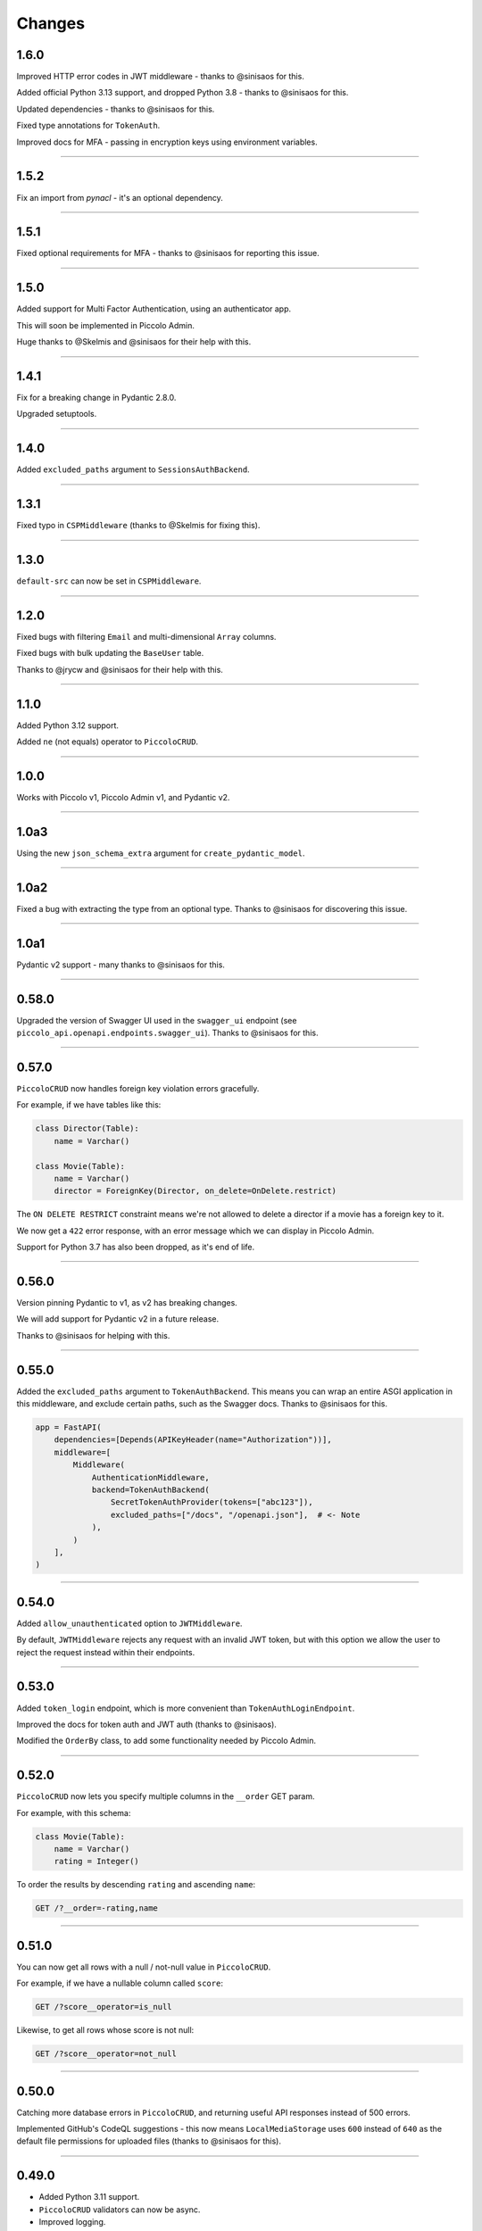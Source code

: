 Changes
=======

1.6.0
-----

Improved HTTP error codes in JWT middleware - thanks to @sinisaos for this.

Added official Python 3.13 support, and dropped Python 3.8  - thanks to
@sinisaos for this.

Updated dependencies - thanks to @sinisaos for this.

Fixed type annotations for ``TokenAuth``.

Improved docs for MFA - passing in encryption keys using environment variables.

-------------------------------------------------------------------------------

1.5.2
-----

Fix an import from `pynacl` - it's an optional dependency.

-------------------------------------------------------------------------------

1.5.1
-----

Fixed optional requirements for MFA - thanks to @sinisaos for reporting this
issue.

-------------------------------------------------------------------------------

1.5.0
-----

Added support for Multi Factor Authentication, using an authenticator app.

This will soon be implemented in Piccolo Admin.

Huge thanks to @Skelmis and @sinisaos for their help with this.

-------------------------------------------------------------------------------

1.4.1
-----

Fix for a breaking change in Pydantic 2.8.0.

Upgraded setuptools.

-------------------------------------------------------------------------------

1.4.0
-----

Added ``excluded_paths`` argument to ``SessionsAuthBackend``.

-------------------------------------------------------------------------------

1.3.1
-----

Fixed typo in ``CSPMiddleware`` (thanks to @Skelmis for fixing this).

-------------------------------------------------------------------------------

1.3.0
-----

``default-src`` can now be set in ``CSPMiddleware``.

-------------------------------------------------------------------------------

1.2.0
-----

Fixed bugs with filtering ``Email`` and multi-dimensional ``Array`` columns.

Fixed bugs with bulk updating the ``BaseUser`` table.

Thanks to @jrycw and @sinisaos for their help with this.

-------------------------------------------------------------------------------

1.1.0
-----

Added Python 3.12 support.

Added ``ne`` (not equals) operator to ``PiccoloCRUD``.

-------------------------------------------------------------------------------

1.0.0
-----

Works with Piccolo v1, Piccolo Admin v1, and Pydantic v2.

-------------------------------------------------------------------------------

1.0a3
-----

Using the new ``json_schema_extra`` argument for ``create_pydantic_model``.

-------------------------------------------------------------------------------

1.0a2
-----

Fixed a bug with extracting the type from an optional type. Thanks to @sinisaos
for discovering this issue.

-------------------------------------------------------------------------------

1.0a1
-----

Pydantic v2 support - many thanks to @sinisaos for this.

-------------------------------------------------------------------------------

0.58.0
------

Upgraded the version of Swagger UI used in the ``swagger_ui`` endpoint (see
``piccolo_api.openapi.endpoints.swagger_ui``). Thanks to @sinisaos for this.

-------------------------------------------------------------------------------

0.57.0
------

``PiccoloCRUD`` now handles foreign key violation errors gracefully.

For example, if we have tables like this:

.. code-block:: python

  class Director(Table):
      name = Varchar()

  class Movie(Table):
      name = Varchar()
      director = ForeignKey(Director, on_delete=OnDelete.restrict)

The ``ON DELETE RESTRICT`` constraint means we're not allowed to delete a
director if a movie has a foreign key to it.

We now get a ``422`` error response, with an error message which we can display
in Piccolo Admin.

Support for Python 3.7 has also been dropped, as it's end of life.

-------------------------------------------------------------------------------

0.56.0
------

Version pinning Pydantic to v1, as v2 has breaking changes.

We will add support for Pydantic v2 in a future release.

Thanks to @sinisaos for helping with this.

-------------------------------------------------------------------------------

0.55.0
------

Added the ``excluded_paths`` argument to ``TokenAuthBackend``. This means you
can wrap an entire ASGI application in this middleware, and exclude certain
paths, such as the Swagger docs. Thanks to @sinisaos for this.

.. code-block:: python

    app = FastAPI(
        dependencies=[Depends(APIKeyHeader(name="Authorization"))],
        middleware=[
            Middleware(
                AuthenticationMiddleware,
                backend=TokenAuthBackend(
                    SecretTokenAuthProvider(tokens=["abc123"]),
                    excluded_paths=["/docs", "/openapi.json"],  # <- Note
                ),
            )
        ],
    )

-------------------------------------------------------------------------------

0.54.0
------

Added ``allow_unauthenticated`` option to ``JWTMiddleware``.

By default, ``JWTMiddleware`` rejects any request with an invalid JWT token,
but with this option we allow the user to reject the request instead within
their endpoints.

-------------------------------------------------------------------------------

0.53.0
------

Added ``token_login`` endpoint, which is more convenient than
``TokenAuthLoginEndpoint``.

Improved the docs for token auth and JWT auth (thanks to @sinisaos).

Modified the ``OrderBy`` class, to add some functionality needed by Piccolo
Admin.

-------------------------------------------------------------------------------

0.52.0
------

``PiccoloCRUD`` now lets you specify multiple columns in the ``__order`` GET
param.

For example, with this schema:

.. code-block:: python

  class Movie(Table):
      name = Varchar()
      rating = Integer()

To order the results by descending ``rating`` and ascending ``name``:

.. code-block::

  GET /?__order=-rating,name

-------------------------------------------------------------------------------

0.51.0
------

You can now get all rows with a null / not-null value in ``PiccoloCRUD``.

For example, if we have a nullable column called ``score``:

.. code-block::

  GET /?score__operator=is_null

Likewise, to get all rows whose score is not null:

.. code-block::

  GET /?score__operator=not_null

-------------------------------------------------------------------------------

0.50.0
------

Catching more database errors in ``PiccoloCRUD``, and returning useful API
responses instead of 500 errors.

Implemented GitHub's CodeQL suggestions - this now means ``LocalMediaStorage``
uses ``600`` instead of ``640`` as the default file permissions for uploaded
files (thanks to @sinisaos for this).

-------------------------------------------------------------------------------

0.49.0
------

* Added Python 3.11 support.
* ``PiccoloCRUD`` validators can now be async.
* Improved logging.
* The minimum version of FastAPI is now ``0.87.0``. The reason for this is
  Starlette made a fairly large change in version ``0.21.0``, which meant we
  had to refactor a lot of our tests, which makes it challenging to support
  older versions.

-------------------------------------------------------------------------------

0.48.1
------

Improving type annotations:

* Adding ``id: Serial`` for ``SessionsBase`` and ``TokenAuth``.
* Fixed type annotations for latest version of Starlette (thanks to @sinisaos
  for this).

-------------------------------------------------------------------------------

0.48.0
------

If ``BaseUser`` is used with ``PiccoloCRUD``, passwords are handled properly.
Thanks to @sinisaos for making this change.

-------------------------------------------------------------------------------

0.47.0
------

``PiccoloCRUD`` now handles database exceptions better. If a query fails due to
a unique constraint, a 422 response code is returned, along with information
about the error.

This means Piccolo Admin will show more useful debugging information when a
query fails.

Thanks to @ethagnawl for reporting this issue, and @sinisaos for help
prototyping a solution.

-------------------------------------------------------------------------------

0.46.0
------

Fixed a bug with ``Email`` columns and ``PiccoloCRUD.get_new``. Thanks to
@Tar8117 for reporting this bug.

-------------------------------------------------------------------------------

0.45.0
------

Previously you had to provide ``folder_name`` as an argument to
``S3MediaStorage``.

It's now optional, as some users may choose to store their files in a bucket
without a folder.

-------------------------------------------------------------------------------

0.44.0
------

When uploading files to S3, we try and correctly set the content type. This now
works correctly for ``.jpg`` files (previously only ``.jpeg`` worked for JPEGs
). Thanks to @sumitsharansatsangi for adding this.

-------------------------------------------------------------------------------

0.43.0
------

Fixed a bug with ``MediaStorage.delete_unused_files`` - it was raising an
exception when used with ``Array`` columns. Thanks to @sumitsharansatsangi for
reporting this issue.

When using ``S3MediaStorage`` you can now specify additional arguments when
files are uploaded (using the ``upload_metadata`` argument), for example,
setting the cache settings, and much more. Thanks to @sumitsharansatsangi, and
@sinisaos for help reviewing.

.. code-block:: python

  S3MediaStorage(
      ...,
      # Cache the file for 24 hours:
      upload_metadata={'CacheControl': 'max-age=86400'}
  )

-------------------------------------------------------------------------------

0.42.0
------

Added dependency injection to ``PiccoloCrud`` hooks - the Starlette request
object will now be passed in if requested. For example::

    def my_hook(row_id, request):
      ...

Thanks to @AnthonyArmour and @destos for this.

-------------------------------------------------------------------------------

0.41.0
------

Added support for file storage in a local folder and in S3. This was added for
Piccolo Admin, but is useful for all Piccolo apps. Thanks to @sinisaos for
assisting with this.

-------------------------------------------------------------------------------

0.40.0
------

Make Piccolo API work with Piccolo >= 0.82.0. ``Table`` used to accept a
parameter called ``ignore_missing``. This was renamed to ``_ignore_missing``.
Thanks to @sinisaos for this fix.

-------------------------------------------------------------------------------

0.39.0
------

Improved the HTTP status codes returned by the ``change_password``,
``register`` and ``session_login`` endpoints. They now return a 422 status
code if a validation error occurs. This is required by Piccolo Admin, to better
determine why a request failed.

-------------------------------------------------------------------------------

0.38.0
------

Added ``read_only`` option to ``change_password`` and ``register`` endpoints.

This is for Piccolo Admin's ``read_only`` mode.

-------------------------------------------------------------------------------

0.37.2
------

Changed a parameter name used in the ``change_password`` endpoint to be less
ambiguous (``old_password`` -> ``current_password``).

-------------------------------------------------------------------------------

0.37.1
------

Changed a parameter name used in the ``change_password`` endpoint to be less
ambiguous (``confirm_password`` -> ``confirm_new_password``).

-------------------------------------------------------------------------------

0.37.0
------

Added a ``change_password`` endpoint (courtesy @sinisaos).

See the `demo project <https://github.com/piccolo-orm/piccolo_api/tree/master/example_projects/change_password_demo>`_ for a full example.

-------------------------------------------------------------------------------

0.36.0
------

The ``session_login``, ``session_logout``, and ``register`` endpoints can now
have their CSS styles easily customised, to make them match the rest of the
application.

.. code-block:: python

    from fastapi import FastAPI
    from piccolo_api.session_auth.endpoints import register
    from piccolo_api.shared.auth.styles import Styles

    app = FastAPI()

    app.mount(
        '/register/',
        register(
            styles=Styles(background_color='black')
        )
    )

-------------------------------------------------------------------------------

0.35.0
------

It is now trivially easy to add CAPTCHA support to the ``register`` and
``session_login`` endpoints, to provide protection against bots. Just sign up
for an account with hCaptcha or reCAPTCHA, and do the following:

.. code-block:: python

    from fastapi import FastAPI
    from piccolo_api.session_auth.endpoints import register
    from piccolo_api.shared.auth.captcha import hcaptcha

    app = FastAPI()

    # To use hCaptcha:
    app.mount(
        '/register/',
        register(
            captcha=hcaptcha(
                site_key='my-site-key',
                secret_key='my-secret-key',
            )
        )
    )

-------------------------------------------------------------------------------

0.34.0
------

Added a ``register`` endpoint, which is great for quickly prototyping a sign up
process (courtesy @sinisaos).

Added hooks to the ``session_login`` endpoint, allowing additional logic to be
triggered before and after login.

-------------------------------------------------------------------------------

0.33.1
------

Fixing the ``ids`` endpoint of ``PiccoloCRUD`` when a custom primary key column
is used with a name other than ``id``.

-------------------------------------------------------------------------------

0.33.0
------

The schema endpoint of ``PiccoloCRUD`` now returns the primary key name. This
means we'll be able to support tables with a custom primary key name in Piccolo
Admin.

-------------------------------------------------------------------------------

0.32.3
------

Make sure tables with a custom primary key column work with ``PiccoloCRUD``.

-------------------------------------------------------------------------------

0.32.2
------

Fixed a bug with ``PiccoloCRUD``, where a PATCH request returned a string
instead of a JSON object. Thanks to @trondhindenes for discovering and fixing
this issue.

-------------------------------------------------------------------------------

0.32.1
------

Fixed bug with ``__range_header=false``.

-------------------------------------------------------------------------------

0.32.0
------

Added support for the ``Content-Range`` HTTP header in the GET endpoint of
``PiccoloCRUD``. This means the API client can fetch the number of available
rows, without doing a separate API call to the ``count`` endpoint.

.. code-block::

  GET /?__range_header=true

If the page size is 10, then the response header then looks something like:

.. code-block::

  Content-Range: movie 0-9/100

The feature was created to make Piccolo APIs work better with front ends like
`React Admin <https://marmelab.com/react-admin/>`_.

Thanks to @trondhindenes for adding this feature, and @sinisaos for help
reviewing.

-------------------------------------------------------------------------------

0.31.0
------

Added hooks to ``PiccoloCRUD``. This allows the user to add their own logic
before a save / patch / delete (courtesy @trondhindenes).

For example:

.. code-block:: python

  # Normal functions and async functions are supported:
  def pre_save_hook(movie):
      movie.rating = 90
      return movie

  PiccoloCRUD(
      table=Movie,
      read_only=False,
      hooks=[
          Hook(hook_type=HookType.pre_save, callable=pre_save_hook)
      ]
  )

-------------------------------------------------------------------------------

0.30.1
------

* Streamlined the ``CSRFMiddleware`` code, and added missing type annotations.
* If using the ``__visible_fields`` parameter with ``PiccoloCRUD``, and the
  field name is unrecognised, the error response will list the correct field
  names.
* Improved test coverage (courtesy @sinisaos).

-------------------------------------------------------------------------------

0.30.0
------

We recently added the ``__visible_fields`` GET parameter to  ``PiccoloCRUD``,
which allows the user to determine which fields are returned by the API.

However, there was no way of the user knowing which fields were supported. This
is now possible by visiting the ``/schema`` endpoint, which has a
``visible_fields_options`` field which lists the columns available on the table
and related tables (courtesy @sinisaos).

-------------------------------------------------------------------------------

0.29.2
------

Fixed a bug with the OpenAPI docs when using ``Array`` columns. Thanks to @gmos
for reporting this issue, and @sinisaos for fixing it.

-------------------------------------------------------------------------------

0.29.1
------

The ``__visible_fields`` filter on ``PiccoloCRUD`` now works on the detail
endpoint (courtesy @sinisaos). For example:

.. code-block:: text

  GET /1/?__visible_fields=id,name,director.name

We also modified a type annotation in ``FastAPIWrapper``, so  you can use it
with FastAPI's ``APIRouter`` without getting a type warning. Thanks to @gmos
for reporting this issue.

-------------------------------------------------------------------------------

0.29.0
------

Added a ``__visible_fields`` filter to ``PiccoloCRUD``. It's a very powerful
feature which lets us specify which fields we want the API to return from a
GET request (courtesy @sinisaos).

It can even support joins, but we must supply a ``max_joins`` parameter:

.. code-block:: python

    app = PiccoloCRUD(Movie, max_joins=1)
    uvicorn(app)

Then we can do:

.. code-block:: text

  GET /?__visible_fields=id,name,director.name

Which will return:

.. code-block:: javascript

  {
    "rows": [
        {
            "id": 17,
            "name": "The Hobbit: The Battle of the Five Armies",
            "director": {
                "name": "Peter Jackson"
            }
        },
        ...
    ]
  }

By specifying exactly which data we want returned, it is much more efficient,
especially when fetching large numbers of rows, or with tables with lots of
columns.

-------------------------------------------------------------------------------

0.28.1
------

Fixed a bug with the delete endpoint of ``PiccoloCRUD``. It was returning a 204
response with a body (this isn't allowed, and could cause an exception to be
raised in the web server). Thanks to @trondhindenes for reporting this issue.

Updated Swagger UI to the latest version.

-------------------------------------------------------------------------------

0.28.0
------

Modified the ``get_ids`` endpoint of ``PiccoloCRUD``, so it accepts an
``offset`` query parameter. It already supported ``limit``.

-------------------------------------------------------------------------------

0.27.0
------

You can now pass a ``schema_extra`` argument to ``PiccoloCRUD``, which is
added to the underlying Pydantic schema.

-------------------------------------------------------------------------------

0.26.0
------

``create_pydantic_model`` is now imported from the main Piccolo repo.

-------------------------------------------------------------------------------

0.25.1
------

* Added examples to CSRF docs (courtesy @sinisaos).
* Improved ``SessionAuthBackend`` - it was too aggressive at rejecting
  requests when ``allow_unauthenticated=True`` (thanks to @Bakz for reporting
  this).

-------------------------------------------------------------------------------

0.25.0
------

If you send a GET request to the ``session_logout`` endpoint, it will now
render a simple logout form. This makes it work much nicer out of the box.
Thanks to @sinisaos for adding this.

-------------------------------------------------------------------------------

0.24.1
------

When using the ``nested` argument in ``create_pydantic_model``, more of the
other arguments are passed to the nested models. For example, if
``include_default_columns`` is ``True``, both the parent and child models will
include their default columns.

-------------------------------------------------------------------------------

0.24.0
------

Added support for nested models in ``create_pydantic_model``. For each
``ForeignKey`` in the Piccolo table, the Pydantic model will contain a sub
model for the related table.

For example:

.. code-block::

  class Manager(Table):
      name = Varchar()

  class Band(Table):
      name = Varchar()
      manager = ForeignKey(Manager)

  BandModel = create_pydantic_model(Band, nested=True)

If we were to write ``BandModel`` by hand instead, it would look like this:

.. code-block::

  class ManagerModel(BaseModel):
      name: str

  class BandModel(BaseModel):
      name: str
      manager: ManagerModel

This feature is designed to work with the new ``nested`` output option in
Piccolo >= 0.40.0, which returns the data in the correct format to pass
directly to the nested Pydantic model.

.. code-block::

  band = Band.select(
      Band.id,
      Band.name,
      *Band.manager.all_columns()
  ).first(
  ).output(
      nested=True
  ).run_sync()
  >>> print(band)
  {'id': 1, 'name': 'Pythonistas', 'manager': {'id': 1, 'name': 'Guido'}}

  BandModel(**band)

Courtesy @aminalaee.

-------------------------------------------------------------------------------

0.23.1
------

Make sure ``asyncpg`` gets installed, as Piccolo API currently has a hard
requirement on it (we hope to fix this in the future).

-------------------------------------------------------------------------------

0.23.0
------

* Fixed MyPy errors (courtesy @sinisaos).
* Simplification of JWT authentication - it no longer needlessly checks
  expiry, as PyJWT already does this (courtesy @aminalaee).
* Substantial increase in code coverage (courtesy @aminalaee and @sinisaos).
* Increased the minimum PyJWT version, as versions > 2.0.0 return the JWT as a
  string instead of bytes.
* Added an option to exclude columns when using ``create_pydantic_model``
  (courtesy @kucera-lukas).

-------------------------------------------------------------------------------

0.22.0
------

Updating ``PiccoloCRUD`` so it works better with the custom primary key feature
added in Piccolo.

-------------------------------------------------------------------------------

0.21.1
------

Minor changes to the custom login template logic. More complex Jinja templates
are now supported (which are extended from other Jinja templates).

-------------------------------------------------------------------------------

0.21.0
------

Session auth improvements:

* The default login template is much nicer now.
* The login template can be overridden with a custom one, to match the look
  and feel of the application.
* The ``session_logout`` endpoint can now redirect after successfully logging
  out.

-------------------------------------------------------------------------------

0.20.0
------

When using the ``swagger_ui`` endpoint, the title can now be customised -
courtesy @heliumbrain.

-------------------------------------------------------------------------------

0.19.0
------

* Added an ``allow_unauthenticated`` option to ``SessionsAuthBackend``, which
  will add an ``UnauthenticatedUser`` to the scope, instead of rejecting the
  request. The app's endpoints are then responsible for checking
  ``request.user.is_authenticated``.
* Improved the docs for Session Auth.
* If ``deserialize_json`` is False on ``create_pydantic_model``, it will
  still provide some JSON validation.

-------------------------------------------------------------------------------

0.18.0
------
Added a ``deserialize_json`` option to ``create_pydantic_model``, which will
convert JSON strings to objects - courtesy @heliumbrain.

-------------------------------------------------------------------------------

0.17.1
------

Added the OAuth redirect endpoint to ``swagger_ui``.

-------------------------------------------------------------------------------

0.17.0
------

Added a ``swagger_ui`` endpoint which works with Piccolo's ``CSRFMiddleware``.

-------------------------------------------------------------------------------

0.16.0
------

Modified the auth middleware to add the Piccolo ``BaseUser`` instance for the
authenticated user to Starlette's ``BaseUser``.

-------------------------------------------------------------------------------

0.15.1
------

Add missing `login.html` template.

-------------------------------------------------------------------------------

0.15.0
------

Added support for ``choices`` argument in Piccolo ``Column`` instances. The
choices are output in the schema endpoint of ``PiccoloCRUD``.

-------------------------------------------------------------------------------

0.14.1
------

Added ``validators`` and ``exclude_secrets`` arguments to ``PiccoloCRUD``.

-------------------------------------------------------------------------------

0.14.0
------

Added ``superuser_only`` and ``active_only`` options to ``SessionsAuthBackend``.

-------------------------------------------------------------------------------

0.13.0
------

Added support for ``Array`` column types.

-------------------------------------------------------------------------------

0.12.13
-------

Added ``py.typed`` file, for MyPy.

-------------------------------------------------------------------------------

0.12.12
-------

Exposing the ``help_text`` value for ``Table`` in the Pydantic schema.

-------------------------------------------------------------------------------

0.12.11
-------

Exposing the ``help_text`` value for ``Column`` in the Pydantic schema.

-------------------------------------------------------------------------------

0.12.10
-------

Fixing a bug with ``ids`` endpoint when there's a limit but no search.

-------------------------------------------------------------------------------

0.12.9
------

Fixing ``ids`` endpoint in ``PiccoloCRUD`` with Postgres - search wasn't
working.

-------------------------------------------------------------------------------

0.12.8
------

The ``ids`` endpoint in ``PiccoloCRUD`` now accepts a limit parameter.

-------------------------------------------------------------------------------

0.12.7
------

Added additional validation to Pydantic serialisers - for example, ``Varchar``
max length, and ``Decimal`` / ``Numeric`` precision and scale.

-------------------------------------------------------------------------------

0.12.6
------

The ``ids`` endpoint in ``PiccoloCRUD`` is now searchable.

-------------------------------------------------------------------------------

0.12.5
------

Added missing ``new`` endpoint to ``FastAPIWrapper`` - courtesy @sinisaos.

-------------------------------------------------------------------------------

0.12.4
------

Made FastAPI a requirements, instead of an optional requirement.

-------------------------------------------------------------------------------

0.12.3
------

* Added ids and references endpoints to ``FastAPIWrapper``.
* Increase compatibility of ``SessionLoginEndpoint`` and ``CSRFMiddleware`` -
  adding a CSRF token as a form field should now work.

-------------------------------------------------------------------------------

0.12.2
------

* Added docstrings to FastAPI endpoints in ``FastAPIWrapper``.
* Exposing count and schema endpoints in ``FastAPIWrapper``.

-------------------------------------------------------------------------------

0.12.1
------

* Added docs for ``__page`` and ``__page_size`` query parameters for
  ``PiccoloCRUD``.
* Implemented ``max_page_size`` to prevent excessive server load  - courtesy
  @sinisaos.

-------------------------------------------------------------------------------

0.12.0
------

Renaming migrations which were problematic for Windows users.

-------------------------------------------------------------------------------

0.11.4
------

Using Pydantic to serialise the ``PiccoloCRUD.new`` response. Fixes a bug
with serialising some values, such as ``decimal.Decimal``.

-------------------------------------------------------------------------------

0.11.3
------

* Using Piccolo's ``run_sync`` instead of asgiref.
* Loosened dependencies.
* ``create_pydantic_model`` now supports lazy references in ``ForeignKey``
  columns.
* MyPy fixes.

-------------------------------------------------------------------------------

0.11.2
------

* ``PiccoloCRUD`` now supports the `__readable` query parameter for detail
  endpoints - i.e. `/api/movie/1/?__readable=true`. Thanks to sinisaos for
  the initial prototype.
* Improving type hints.

-------------------------------------------------------------------------------

0.11.1
------

Bumped requirements.

-------------------------------------------------------------------------------

0.11.0
------

Using ``Column._meta.required`` for Pydantic schema.

-------------------------------------------------------------------------------

0.10.1
------

Can pass more configuration options to FastAPI via ``FastAPIWrapper``.

-------------------------------------------------------------------------------

0.10.0
------

Updated for Piccolo 0.12.

-------------------------------------------------------------------------------

0.9.2
-----

* Added ``FastAPIWrapper``, which makes building a FastAPI endpoint really
  simple.
* Improved the handling of malformed queries better in ``PiccoloCRUD`` -
  catching unrecognised column names, and returning a 400 response.

-------------------------------------------------------------------------------

0.9.1
-----

``create_pydantic_model`` now accepts an optional `model_name` argument.

-------------------------------------------------------------------------------

0.9.0
-----

Bumped requirements, to support Piccolo ``Numeric`` and ``Real`` column types.

-------------------------------------------------------------------------------

0.8.0
-----

Improved session auth - can increase the expiry automatically, which improves
the user experience.

-------------------------------------------------------------------------------

0.7.6
-----

Can choose to not redirect after a successful session auth login - this is
preferred when calling the endpoint via AJAX.

-------------------------------------------------------------------------------

0.7.5
-----

Loosening requirements for Piccolo projects.

-------------------------------------------------------------------------------

0.7.4
-----

Bumped requirements.

-------------------------------------------------------------------------------

0.7.3
-----

Bumped requirements.

-------------------------------------------------------------------------------

0.7.2
-----

Can configure where ``CSRFMiddleware`` looks for tokens, and bug fixes.

-------------------------------------------------------------------------------

0.7.1
-----

CSRF tokens can now be passed as form values.

-------------------------------------------------------------------------------

0.7.0
-----

Supporting Piccolo 0.10.0.

-------------------------------------------------------------------------------

0.6.1
-----

Adding missing __init__.py file - was messing up release.

-------------------------------------------------------------------------------

0.6.0
-----

New style migrations.

-------------------------------------------------------------------------------

0.5.1
-----

Added support for PATCH queries, and specifying text filter types, to
``PiccoloCRUD``.

-------------------------------------------------------------------------------

0.5.0
-----

Changed schema format.

-------------------------------------------------------------------------------

0.4.4
-----

``PiccoloCRUD`` 'new' endpoint works in readonly mode - doesn't save any data.

-------------------------------------------------------------------------------

0.4.3
-----

Supporting order by, pagination, and filter operators in ``PiccoloCRUD``.

-------------------------------------------------------------------------------

0.4.2
-----

Added 'new' endpoint to ``PiccoloCRUD``.

-------------------------------------------------------------------------------

0.4.1
-----

Added missing ``__init__.py`` files.

-------------------------------------------------------------------------------

0.4.0
-----

Added token auth and rate limiting middleware.

-------------------------------------------------------------------------------

0.3.2
-----

Updated Piccolo import paths.

-------------------------------------------------------------------------------

0.3.1
-----

Updated Piccolo syntax.

-------------------------------------------------------------------------------

0.3.0
-----

Improved code layout.

-------------------------------------------------------------------------------

0.2.0
-----

Updating to work with Piccolo > 0.5.

-------------------------------------------------------------------------------

0.1.3
-----

Added validation to PUT requests.

-------------------------------------------------------------------------------

0.1.2
-----

Added foreign key support to schema.

-------------------------------------------------------------------------------

0.1.1
-----

Changed import paths.

